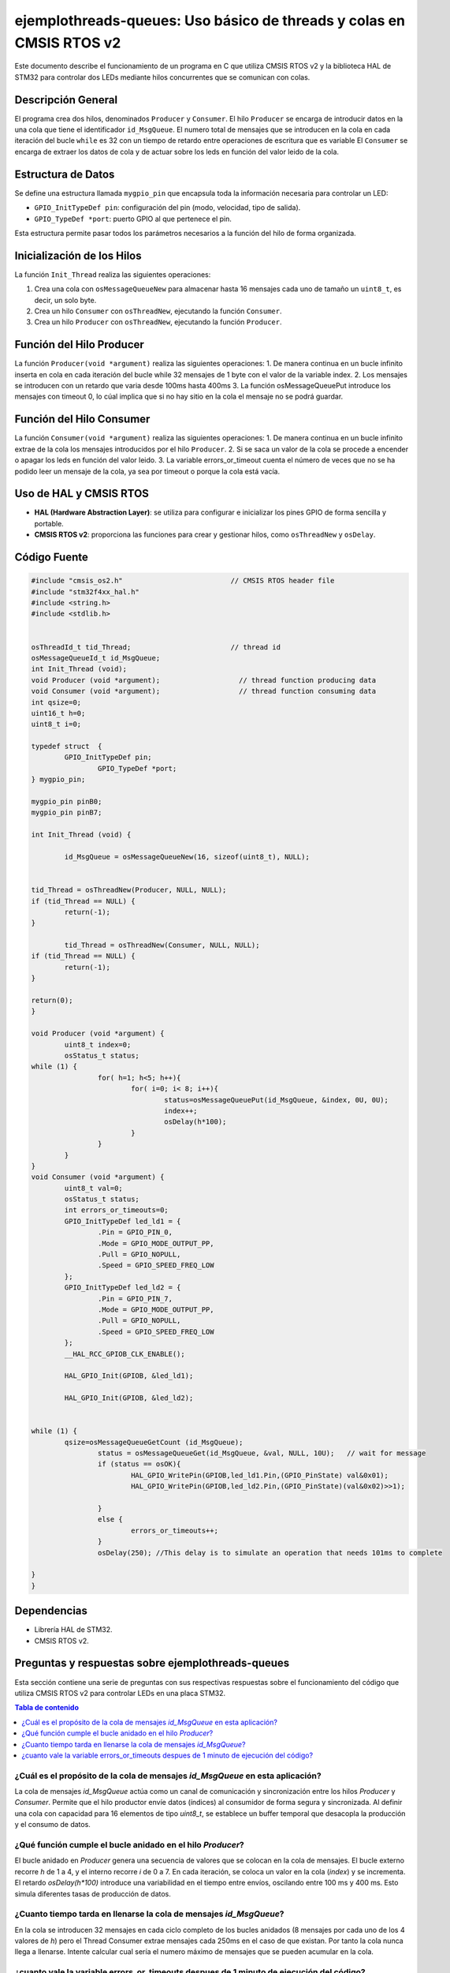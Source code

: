 *************************************************************************
**ejemplothreads-queues**: Uso básico de threads y colas en CMSIS RTOS v2
*************************************************************************

Este documento describe el funcionamiento de un programa en C que utiliza CMSIS RTOS v2 y la biblioteca HAL de STM32 para controlar dos LEDs mediante hilos concurrentes que se comunican con colas.

-------------------
Descripción General
-------------------

El programa crea dos hilos, denominados ``Producer`` y ``Consumer``. El hilo ``Producer`` se encarga de introducir datos en la una cola que tiene el identificador ``id_MsgQueue``.
El numero total de mensajes que se introducen en la cola en cada iteración del bucle ``while`` es 32 con un tiempo de retardo entre operaciones de escritura que es variable
El ``Consumer`` se encarga de extraer los datos de cola y de actuar sobre los leds en función del valor leido de la cola.

-------------------
Estructura de Datos
-------------------

Se define una estructura llamada ``mygpio_pin`` que encapsula toda la información necesaria para controlar un LED:

- ``GPIO_InitTypeDef pin``: configuración del pin (modo, velocidad, tipo de salida).
- ``GPIO_TypeDef *port``: puerto GPIO al que pertenece el pin.


Esta estructura permite pasar todos los parámetros necesarios a la función del hilo de forma organizada.

---------------------------
Inicialización de los Hilos
---------------------------

La función ``Init_Thread`` realiza las siguientes operaciones:

1. Crea una cola con ``osMessageQueueNew`` para almacenar hasta 16 mensajes cada uno de tamaño un ``uint8_t``, es decir, un solo byte.
2. Crea un hilo ``Consumer`` con ``osThreadNew``, ejecutando la función ``Consumer``.
3. Crea un hilo ``Producer`` con ``osThreadNew``, ejecutando la función ``Producer``.


-------------------------
Función del Hilo Producer
-------------------------

La función ``Producer(void *argument)`` realiza las siguientes operaciones:
1. De manera continua en un bucle infinito inserta en cola en cada iteración del bucle while 32 mensajes de 1 byte con el valor de la variable index. 
2. Los mensajes se introducen con un retardo que varia desde 100ms hasta 400ms
3. La función osMessageQueuePut introduce los mensajes con timeout 0, lo cúal implica que si no hay sitio en la cola el mensaje no se podrá guardar.
   
-------------------------
Función del Hilo Consumer
-------------------------
La función ``Consumer(void *argument)`` realiza las siguientes operaciones:
1. De manera continua en un bucle infinito extrae de la cola los mensajes introducidos por el hilo ``Producer``.
2. Si se saca un valor de la cola se procede a encender o apagar los leds en función del valor leido.
3. La variable errors_or_timeout cuenta el número de veces que no se ha podido leer un mensaje de la cola, ya sea por timeout o porque la cola está vacía.

-----------------------
Uso de HAL y CMSIS RTOS
-----------------------

- **HAL (Hardware Abstraction Layer)**: se utiliza para configurar e inicializar los pines GPIO de forma sencilla y portable.
- **CMSIS RTOS v2**: proporciona las funciones para crear y gestionar hilos, como ``osThreadNew`` y ``osDelay``.

-------------
Código Fuente
-------------

.. code-block:: c

	#include "cmsis_os2.h"                          // CMSIS RTOS header file
	#include "stm32f4xx_hal.h"
	#include <string.h> 
	#include <stdlib.h>


	osThreadId_t tid_Thread;                        // thread id
	osMessageQueueId_t id_MsgQueue;  
	int Init_Thread (void);  
	void Producer (void *argument);                   // thread function producing data
	void Consumer (void *argument);                   // thread function consuming data
	int qsize=0;
	uint16_t h=0;
	uint8_t i=0;

	typedef struct  {
		GPIO_InitTypeDef pin;
			GPIO_TypeDef *port;
	} mygpio_pin;

	mygpio_pin pinB0;
	mygpio_pin pinB7;

	int Init_Thread (void) {
	
		id_MsgQueue = osMessageQueueNew(16, sizeof(uint8_t), NULL);
	
		
	tid_Thread = osThreadNew(Producer, NULL, NULL);
	if (tid_Thread == NULL) {
		return(-1);
	}
		
		tid_Thread = osThreadNew(Consumer, NULL, NULL);
	if (tid_Thread == NULL) {
		return(-1);
	}
	
	return(0);
	}
	
	void Producer (void *argument) {
		uint8_t index=0;
		osStatus_t status;
	while (1) {
			for( h=1; h<5; h++){
				for( i=0; i< 8; i++){
					status=osMessageQueuePut(id_MsgQueue, &index, 0U, 0U);
					index++;
					osDelay(h*100);
				}
			}
		}
	}
	void Consumer (void *argument) {
		uint8_t val=0;
		osStatus_t status;
		int errors_or_timeouts=0;
		GPIO_InitTypeDef led_ld1 = {
			.Pin = GPIO_PIN_0,
			.Mode = GPIO_MODE_OUTPUT_PP,
			.Pull = GPIO_NOPULL,
			.Speed = GPIO_SPEED_FREQ_LOW
		};
		GPIO_InitTypeDef led_ld2 = {
			.Pin = GPIO_PIN_7,
			.Mode = GPIO_MODE_OUTPUT_PP,
			.Pull = GPIO_NOPULL,
			.Speed = GPIO_SPEED_FREQ_LOW
		};
		__HAL_RCC_GPIOB_CLK_ENABLE();
		
		HAL_GPIO_Init(GPIOB, &led_ld1);
		
		HAL_GPIO_Init(GPIOB, &led_ld2);
		
			
	while (1) {
		qsize=osMessageQueueGetCount (id_MsgQueue);    
			status = osMessageQueueGet(id_MsgQueue, &val, NULL, 10U);   // wait for message
			if (status == osOK){
				HAL_GPIO_WritePin(GPIOB,led_ld1.Pin,(GPIO_PinState) val&0x01);
				HAL_GPIO_WritePin(GPIOB,led_ld2.Pin,(GPIO_PinState)(val&0x02)>>1);
				
			}
			else {
				errors_or_timeouts++;
			}
			osDelay(250); //This delay is to simulate an operation that needs 101ms to complete
			
	}
	}

------------
Dependencias
------------

- Librería HAL de STM32.
- CMSIS RTOS v2.

------------------------------------------------------
Preguntas y respuestas sobre **ejemplothreads-queues**
------------------------------------------------------

Esta sección contiene una serie de preguntas con sus respectivas respuestas sobre el funcionamiento del código que utiliza CMSIS RTOS v2 para controlar LEDs en una placa STM32.

.. contents:: Tabla de contenido
   :depth: 1
   :local:

^^^^^^^^^^^^^^^^^^^^^^^^^^^^^^^^^^^^^^^^^^^^^^^^^^^^^^^^^^^^^^^^^^^^^^^^^^^^^^
¿Cuál es el propósito de la cola de mensajes `id_MsgQueue` en esta aplicación?
^^^^^^^^^^^^^^^^^^^^^^^^^^^^^^^^^^^^^^^^^^^^^^^^^^^^^^^^^^^^^^^^^^^^^^^^^^^^^^


La cola de mensajes `id_MsgQueue` actúa como un canal de comunicación y sincronización entre los hilos `Producer` y `Consumer`. Permite que el hilo productor envíe datos (índices) al consumidor de forma segura y sincronizada. Al definir una cola con capacidad para 16 elementos de tipo `uint8_t`, se establece un buffer temporal que desacopla la producción y el consumo de datos.

^^^^^^^^^^^^^^^^^^^^^^^^^^^^^^^^^^^^^^^^^^^^^^^^^^^^^^^^^^^^
¿Qué función cumple el bucle anidado en el hilo `Producer`?
^^^^^^^^^^^^^^^^^^^^^^^^^^^^^^^^^^^^^^^^^^^^^^^^^^^^^^^^^^^^

El bucle anidado en `Producer` genera una secuencia de valores que se colocan en la cola de mensajes. El bucle externo recorre `h` de 1 a 4, y el interno recorre `i` de 0 a 7. En cada iteración, se coloca un valor en la cola (`index`) y se incrementa. El retardo `osDelay(h*100)` introduce una variabilidad en el tiempo entre envíos, oscilando entre 100 ms y 400 ms. Esto simula diferentes tasas de producción de datos. 

^^^^^^^^^^^^^^^^^^^^^^^^^^^^^^^^^^^^^^^^^^^^^^^^^^^^^^^^^^^^^^^^^^^
¿Cuanto tiempo tarda en llenarse la cola de mensajes `id_MsgQueue`?
^^^^^^^^^^^^^^^^^^^^^^^^^^^^^^^^^^^^^^^^^^^^^^^^^^^^^^^^^^^^^^^^^^^


En la cola se introducen 32 mensajes en cada ciclo completo de los bucles anidados (8 mensajes por cada uno de los 4 valores de `h`) pero el Thread Consumer extrae mensajes cada 250ms en el caso de que existan. Por tanto la cola nunca llega a llenarse.
Intente calcular cual sería el numero máximo de mensajes que se pueden acumular en la cola.

^^^^^^^^^^^^^^^^^^^^^^^^^^^^^^^^^^^^^^^^^^^^^^^^^^^^^^^^^^^^^^^^^^^^^^^^^^^^^^^^^^^^^^^^
¿cuanto vale la variable errors_or_timeouts despues de 1 minuto de ejecución del código?
^^^^^^^^^^^^^^^^^^^^^^^^^^^^^^^^^^^^^^^^^^^^^^^^^^^^^^^^^^^^^^^^^^^^^^^^^^^^^^^^^^^^^^^^

l valor vale 0 porque no se produce dicha condición. 

.. note:: 
   Challenge: Modifique el código del hilo ``Producer`` para que la variable errors_or_timeouts no valga cero.


